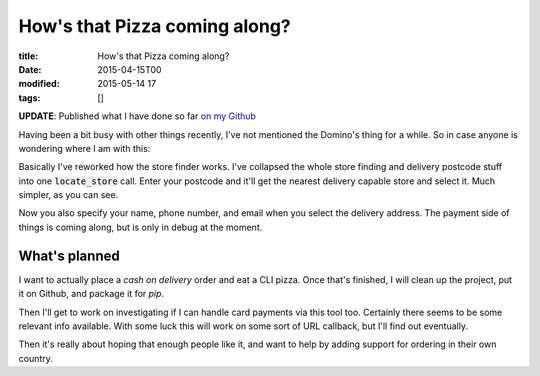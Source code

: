 How's that Pizza coming along?
##############################

:title: How's that Pizza coming along?
:date: 2015-04-15T00
:modified: 2015-05-14 17
:tags: []


**UPDATE**: Published what I have done so far `on my Github <https://github.com/Svenito/dominos>`_

Having been a bit busy with other things recently, I've not mentioned the Domino's
thing for a while. So in case anyone is wondering where I am with this:

.. raw:: html

    <script type="text/javascript" src="https://asciinema.org/a/17706.js" id="asciicast-17706" async></script>

Basically I've reworked how the store finder works. I've collapsed the whole store finding and 
delivery postcode stuff into one :code:`locate_store` call. 
Enter your postcode and it'll get the nearest delivery capable store and select it. 
Much simpler, as you can see.

Now you also specify your name, phone number, and email when you select the 
delivery address. The payment side of things is coming along, but is only in debug
at the moment.

What's planned 
^^^^^^^^^^^^^^^

I want to actually place a *cash on delivery* order and eat a CLI pizza. Once that's finished, 
I will clean up the project, put it on Github, and package it for *pip*.

Then I'll get to work on investigating if I can handle card payments via this tool too. Certainly
there seems to be some relevant info available. With some luck this will work on some sort of
URL callback, but I'll find out eventually.

Then it's really about hoping that enough people like it, and want to help
by adding support for ordering in their own country.


